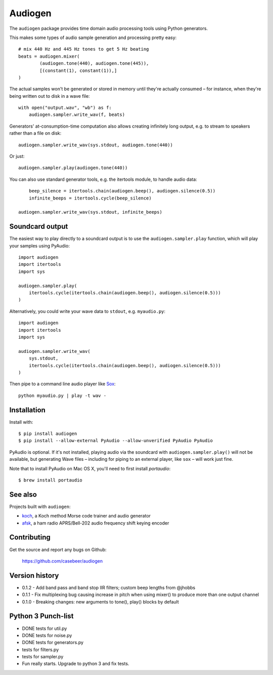 Audiogen
========

The ``audiogen`` package provides time domain audio processing tools
using Python generators.

This makes some types of audio sample generation and processing pretty
easy::

	# mix 440 Hz and 445 Hz tones to get 5 Hz beating
	beats = audiogen.mixer(
		(audiogen.tone(440), audiogen.tone(445)),
		[(constant(1), constant(1)),]
	)

The actual samples won't be generated or stored in memory until they're
actually consumed – for instance, when they're being written out to disk
in a wave \file::

    with open("output.wav", "wb") as f:
        audiogen.sampler.write_wav(f, beats)

Generators' at-consumption-time computation also allows creating
infinitely long output, e.g. to stream to speakers rather than a file on
disk::

    audiogen.sampler.write_wav(sys.stdout, audiogen.tone(440))

Or just::

    audiogen.sampler.play(audiogen.tone(440))

You can also use standard generator tools, e.g. the itertools module, to
handle audio data::

	beep_silence = itertools.chain(audiogen.beep(), audiogen.silence(0.5))
	infinite_beeps = itertools.cycle(beep_silence)

    audiogen.sampler.write_wav(sys.stdout, infinite_beeps)

Soundcard output
----------------

The easiest way to play directly to a soundcard output is to use the
``audiogen.sampler.play`` function, which will play your samples using
PyAudio::

    import audiogen
    import itertools
    import sys

    audiogen.sampler.play(
        itertools.cycle(itertools.chain(audiogen.beep(), audiogen.silence(0.5)))
    )

Alternatively, you could write your wave data to ``stdout``, e.g. ``myaudio.py``::

    import audiogen
    import itertools
    import sys

    audiogen.sampler.write_wav(
        sys.stdout,
        itertools.cycle(itertools.chain(audiogen.beep(), audiogen.silence(0.5)))
    )

Then pipe to a command line audio player like Sox_::

    python myaudio.py | play -t wav -

Installation
------------

Install with::

    $ pip install audiogen
    $ pip install --allow-external PyAudio --allow-unverified PyAudio PyAudio

PyAudio is optional. If it's not installed, playing audio via the soundcard with
``audiogen.sampler.play()`` will not be available, but generating Wave files –
including for piping to an external player, like ``sox`` – will work just fine.

Note that to install PyAudio on Mac OS X, you'll need to first install `portaudio`::

    $ brew install portaudio

See also
--------

Projects built with ``audiogen``:

- `koch <https://github.com/casebeer/koch>`__, a Koch method Morse code trainer and audio generator
- `afsk <https://github.com/casebeer/afsk>`__, a ham radio APRS/Bell-202 audio frequency shift keying encoder

Contributing
------------

Get the source and report any bugs on Github:

    https://github.com/casebeer/audiogen

Version history
---------------

- 0.1.2 - Add band pass and band stop IIR filters; custom beep lengths from @jhobbs
- 0.1.1 - Fix multiplexing bug causing increase in pitch when using mixer() to produce
  more than one output channel
- 0.1.0 - Breaking changes: new arguments to tone(), play() blocks by default

.. _Sox: http://sox.sourceforge.net/

Python 3 Punch-list
-------------------
- DONE tests for util.py
- DONE tests for noise.py
- DONE tests for generators.py
- tests for filters.py
- tests for sampler.py
- Fun really starts. Upgrade to python 3 and fix tests.

